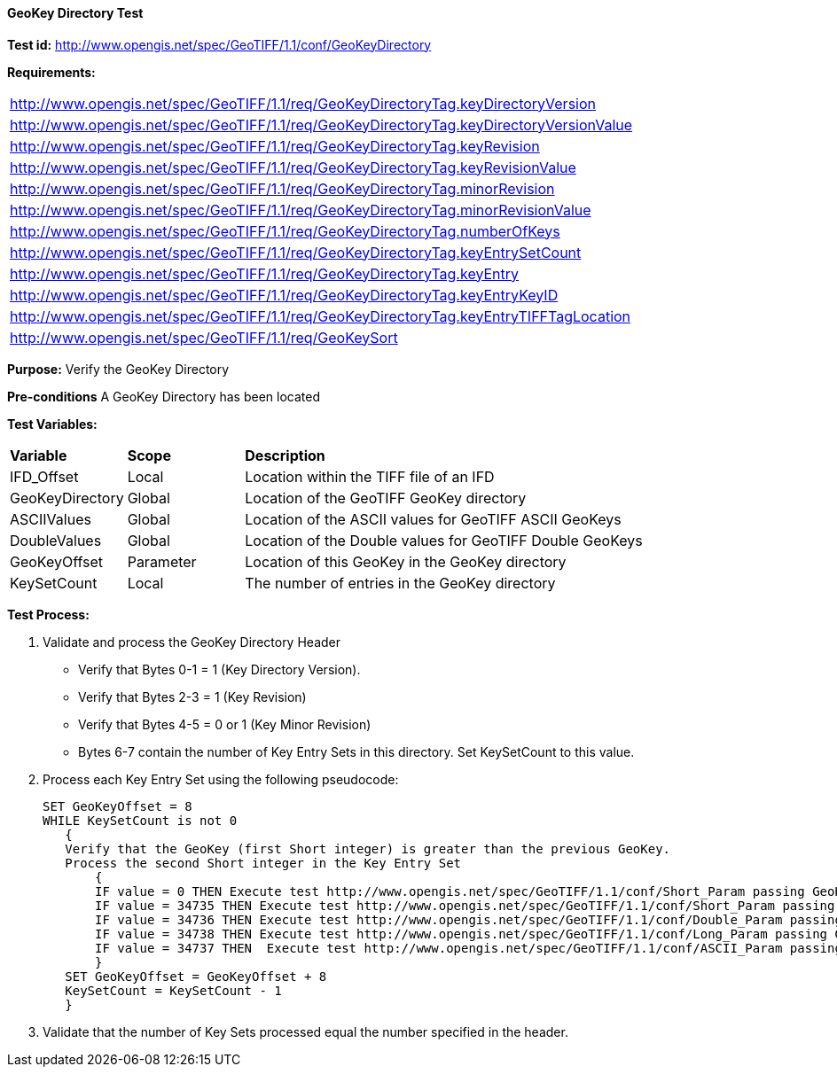 ==== GeoKey Directory Test

*Test id:* http://www.opengis.net/spec/GeoTIFF/1.1/conf/GeoKeyDirectory

*Requirements:*

[width="100%"]
|===
|http://www.opengis.net/spec/GeoTIFF/1.1/req/GeoKeyDirectoryTag.keyDirectoryVersion
|http://www.opengis.net/spec/GeoTIFF/1.1/req/GeoKeyDirectoryTag.keyDirectoryVersionValue
|http://www.opengis.net/spec/GeoTIFF/1.1/req/GeoKeyDirectoryTag.keyRevision
|http://www.opengis.net/spec/GeoTIFF/1.1/req/GeoKeyDirectoryTag.keyRevisionValue
|http://www.opengis.net/spec/GeoTIFF/1.1/req/GeoKeyDirectoryTag.minorRevision
|http://www.opengis.net/spec/GeoTIFF/1.1/req/GeoKeyDirectoryTag.minorRevisionValue
|http://www.opengis.net/spec/GeoTIFF/1.1/req/GeoKeyDirectoryTag.numberOfKeys
|http://www.opengis.net/spec/GeoTIFF/1.1/req/GeoKeyDirectoryTag.keyEntrySetCount
|http://www.opengis.net/spec/GeoTIFF/1.1/req/GeoKeyDirectoryTag.keyEntry
|http://www.opengis.net/spec/GeoTIFF/1.1/req/GeoKeyDirectoryTag.keyEntryKeyID
|http://www.opengis.net/spec/GeoTIFF/1.1/req/GeoKeyDirectoryTag.keyEntryTIFFTagLocation
|http://www.opengis.net/spec/GeoTIFF/1.1/req/GeoKeySort
|===


*Purpose:* Verify the GeoKey Directory

*Pre-conditions* A GeoKey Directory has been located

*Test Variables:*

[cols=">20,^20,<80",width="100%", Options="header"]
|===
^|**Variable** ^|**Scope** ^|**Description**
|IFD_Offset |Local |Location within the TIFF file of an IFD
|GeoKeyDirectory |Global |Location of the GeoTIFF GeoKey directory
|ASCIIValues |Global |Location of the ASCII values for GeoTIFF ASCII GeoKeys
|DoubleValues |Global |Location of the Double values for GeoTIFF Double GeoKeys
|GeoKeyOffset |Parameter| Location of this GeoKey in the GeoKey directory
|KeySetCount |Local |The number of entries in the GeoKey directory
|===

*Test Process:*

.   Validate and process the GeoKey Directory Header
*      Verify that Bytes 0-1 = 1 (Key Directory Version).
*      Verify that Bytes 2-3 = 1 (Key Revision)
*      Verify that Bytes 4-5 = 0 or 1 (Key Minor Revision)
*      Bytes 6-7 contain the number of Key Entry Sets in this directory. Set KeySetCount to this value.

. Process each Key Entry Set using the following pseudocode:

  SET GeoKeyOffset = 8
  WHILE KeySetCount is not 0
     {
     Verify that the GeoKey (first Short integer) is greater than the previous GeoKey.
     Process the second Short integer in the Key Entry Set
         {
         IF value = 0 THEN Execute test http://www.opengis.net/spec/GeoTIFF/1.1/conf/Short_Param passing GeoKeyOffset as a parameter
         IF value = 34735 THEN Execute test http://www.opengis.net/spec/GeoTIFF/1.1/conf/Short_Param passing GeoKeyOffset as a parameter
         IF value = 34736 THEN Execute test http://www.opengis.net/spec/GeoTIFF/1.1/conf/Double_Param passing GeoKeyOffset as a parameter
         IF value = 34738 THEN Execute test http://www.opengis.net/spec/GeoTIFF/1.1/conf/Long_Param passing GeoKeyOffset as a parameter
         IF value = 34737 THEN  Execute test http://www.opengis.net/spec/GeoTIFF/1.1/conf/ASCII_Param passing GeoKeyOffset as a parameter
         }
     SET GeoKeyOffset = GeoKeyOffset + 8
     KeySetCount = KeySetCount - 1
     }

. Validate that the number of Key Sets processed equal the number specified in the header.
